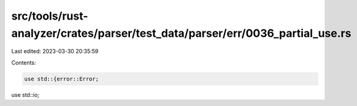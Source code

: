 src/tools/rust-analyzer/crates/parser/test_data/parser/err/0036_partial_use.rs
==============================================================================

Last edited: 2023-03-30 20:35:59

Contents:

.. code-block:: rs

    use std::{error::Error;
use std::io;


